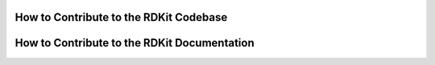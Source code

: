 .. _Contribute:

How to Contribute to the RDKit Codebase
=========================================



How to Contribute to the RDKit Documentation
=============================================
